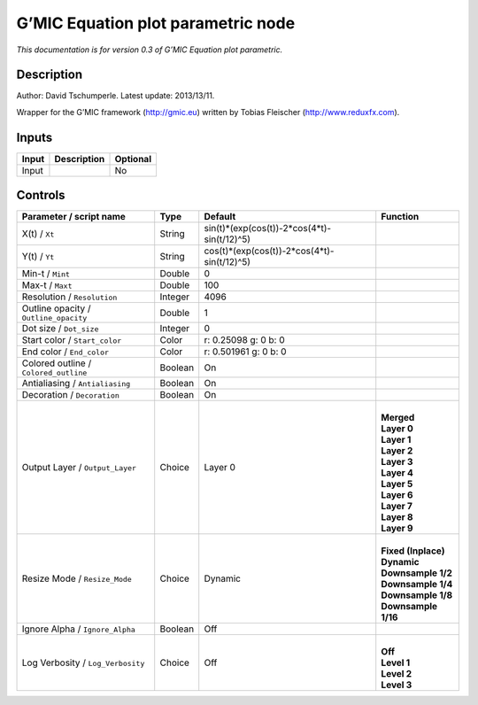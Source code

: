 .. _eu.gmic.Equationplotparametric:

G’MIC Equation plot parametric node
===================================

*This documentation is for version 0.3 of G’MIC Equation plot parametric.*

Description
-----------

Author: David Tschumperle. Latest update: 2013/13/11.

Wrapper for the G’MIC framework (http://gmic.eu) written by Tobias Fleischer (http://www.reduxfx.com).

Inputs
------

+-------+-------------+----------+
| Input | Description | Optional |
+=======+=============+==========+
| Input |             | No       |
+-------+-------------+----------+

Controls
--------

.. tabularcolumns:: |>{\raggedright}p{0.2\columnwidth}|>{\raggedright}p{0.06\columnwidth}|>{\raggedright}p{0.07\columnwidth}|p{0.63\columnwidth}|

.. cssclass:: longtable

+---------------------------------------+---------+---------------------------------------------+-----------------------+
| Parameter / script name               | Type    | Default                                     | Function              |
+=======================================+=========+=============================================+=======================+
| X(t) / ``Xt``                         | String  | sin(t)*(exp(cos(t))-2*cos(4*t)-sin(t/12)^5) |                       |
+---------------------------------------+---------+---------------------------------------------+-----------------------+
| Y(t) / ``Yt``                         | String  | cos(t)*(exp(cos(t))-2*cos(4*t)-sin(t/12)^5) |                       |
+---------------------------------------+---------+---------------------------------------------+-----------------------+
| Min-t / ``Mint``                      | Double  | 0                                           |                       |
+---------------------------------------+---------+---------------------------------------------+-----------------------+
| Max-t / ``Maxt``                      | Double  | 100                                         |                       |
+---------------------------------------+---------+---------------------------------------------+-----------------------+
| Resolution / ``Resolution``           | Integer | 4096                                        |                       |
+---------------------------------------+---------+---------------------------------------------+-----------------------+
| Outline opacity / ``Outline_opacity`` | Double  | 1                                           |                       |
+---------------------------------------+---------+---------------------------------------------+-----------------------+
| Dot size / ``Dot_size``               | Integer | 0                                           |                       |
+---------------------------------------+---------+---------------------------------------------+-----------------------+
| Start color / ``Start_color``         | Color   | r: 0.25098 g: 0 b: 0                        |                       |
+---------------------------------------+---------+---------------------------------------------+-----------------------+
| End color / ``End_color``             | Color   | r: 0.501961 g: 0 b: 0                       |                       |
+---------------------------------------+---------+---------------------------------------------+-----------------------+
| Colored outline / ``Colored_outline`` | Boolean | On                                          |                       |
+---------------------------------------+---------+---------------------------------------------+-----------------------+
| Antialiasing / ``Antialiasing``       | Boolean | On                                          |                       |
+---------------------------------------+---------+---------------------------------------------+-----------------------+
| Decoration / ``Decoration``           | Boolean | On                                          |                       |
+---------------------------------------+---------+---------------------------------------------+-----------------------+
| Output Layer / ``Output_Layer``       | Choice  | Layer 0                                     | |                     |
|                                       |         |                                             | | **Merged**          |
|                                       |         |                                             | | **Layer 0**         |
|                                       |         |                                             | | **Layer 1**         |
|                                       |         |                                             | | **Layer 2**         |
|                                       |         |                                             | | **Layer 3**         |
|                                       |         |                                             | | **Layer 4**         |
|                                       |         |                                             | | **Layer 5**         |
|                                       |         |                                             | | **Layer 6**         |
|                                       |         |                                             | | **Layer 7**         |
|                                       |         |                                             | | **Layer 8**         |
|                                       |         |                                             | | **Layer 9**         |
+---------------------------------------+---------+---------------------------------------------+-----------------------+
| Resize Mode / ``Resize_Mode``         | Choice  | Dynamic                                     | |                     |
|                                       |         |                                             | | **Fixed (Inplace)** |
|                                       |         |                                             | | **Dynamic**         |
|                                       |         |                                             | | **Downsample 1/2**  |
|                                       |         |                                             | | **Downsample 1/4**  |
|                                       |         |                                             | | **Downsample 1/8**  |
|                                       |         |                                             | | **Downsample 1/16** |
+---------------------------------------+---------+---------------------------------------------+-----------------------+
| Ignore Alpha / ``Ignore_Alpha``       | Boolean | Off                                         |                       |
+---------------------------------------+---------+---------------------------------------------+-----------------------+
| Log Verbosity / ``Log_Verbosity``     | Choice  | Off                                         | |                     |
|                                       |         |                                             | | **Off**             |
|                                       |         |                                             | | **Level 1**         |
|                                       |         |                                             | | **Level 2**         |
|                                       |         |                                             | | **Level 3**         |
+---------------------------------------+---------+---------------------------------------------+-----------------------+
